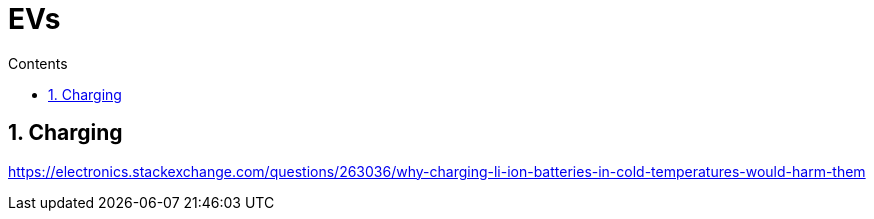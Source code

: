 :toc: left
:toclevels: 5
:toc-title: Contents
:sectnums:
:sectnumlevels: 7

// :stylesheet: gv.css
:imagesdir: ../images

= EVs

== Charging

https://electronics.stackexchange.com/questions/263036/why-charging-li-ion-batteries-in-cold-temperatures-would-harm-them